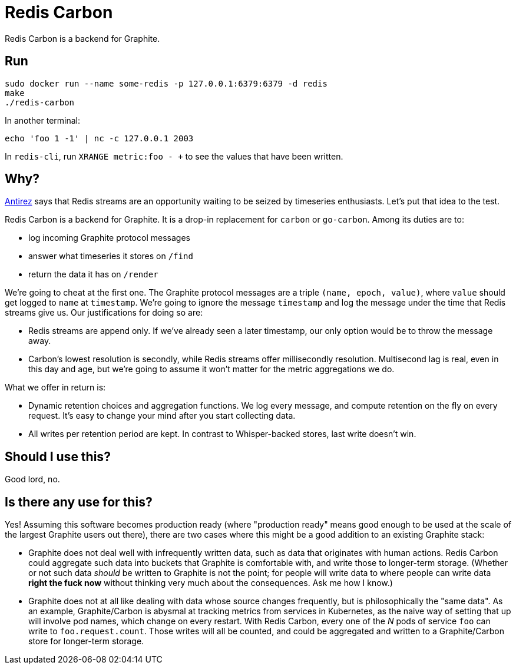 = Redis Carbon

Redis Carbon is a backend for Graphite.

== Run

----
sudo docker run --name some-redis -p 127.0.0.1:6379:6379 -d redis
make
./redis-carbon
----

In another terminal:

----
echo 'foo 1 -1' | nc -c 127.0.0.1 2003
----

In `redis-cli`, run `XRANGE metric:foo - +` to see the values that have been
written.

== Why?

http://antirez.com/news/128[Antirez] says that Redis streams are an opportunity
waiting to be seized by timeseries enthusiasts. Let's put that idea to the test.

Redis Carbon is a backend for Graphite. It is a drop-in replacement for `carbon`
or `go-carbon`. Among its duties are to:

- log incoming Graphite protocol messages
- answer what timeseries it stores on `/find`
- return the data it has on `/render`

We're going to cheat at the first one. The Graphite protocol messages are a
triple `(name, epoch, value)`, where `value` should get logged to `name` at
`timestamp`. We're going to ignore the message `timestamp` and log the message
under the time that Redis streams give us. Our justifications for doing so are:

*   Redis streams are append only. If we've already seen a later timestamp, our
    only option would be to throw the message away.
*   Carbon's lowest resolution is secondly, while Redis streams offer
    millisecondly resolution. Multisecond lag is real, even in this day and age,
    but we're going to assume it won't matter for the metric aggregations we do.

What we offer in return is:

*   Dynamic retention choices and aggregation functions. We log every message,
    and compute retention on the fly on every request. It's easy to change your
    mind after you start collecting data.
*   All writes per retention period are kept. In contrast to Whisper-backed
    stores, last write doesn't win.

== Should I use this?

Good lord, no.

== Is there any use for this?

Yes! Assuming this software becomes production ready (where "production ready"
means good enough to be used at the scale of the largest Graphite users out
there), there are two cases where this might be a good addition to an existing
Graphite stack:

*   Graphite does not deal well with infrequently written data, such as data
    that originates with human actions. Redis Carbon could aggregate such data
    into buckets that Graphite is comfortable with, and write those to
    longer-term storage.
    (Whether or not such data _should_ be written to Graphite is not the point;
    for people will write data to where people can write data **right the fuck
    now** without thinking very much about the consequences. Ask me how I know.)

*   Graphite does not at all like dealing with data whose source changes
    frequently, but is philosophically the "same data". As an example,
    Graphite/Carbon is abysmal at tracking metrics from services in Kubernetes,
    as the naive way of setting that up will involve pod names, which change on
    every restart.
    With Redis Carbon, every one of the _N_ pods of service `foo` can write to
    `foo.request.count`. Those writes will all be counted, and could be
    aggregated and written to a Graphite/Carbon store for longer-term storage.
